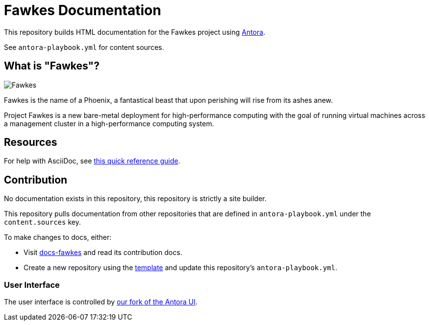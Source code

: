 = Fawkes Documentation

This repository builds HTML documentation for the Fawkes project using link:https://docs.antora.org/antora/latest/[Antora].

See `antora-playbook.yml` for content sources.

== What is "Fawkes"?

image::fawkes.png[Fawkes,align="center"]

Fawkes is the name of a Phoenix, a fantastical beast that upon perishing will rise from its ashes anew.

Project Fawkes is a new bare-metal deployment for high-performance computing with the goal of running virtual machines
across a management cluster in a high-performance computing system.

== Resources

For help with AsciiDoc, see link:https://docs.asciidoctor.org/asciidoc/latest/[this quick reference guide].

== Contribution

No documentation exists in this repository, this repository is strictly a site builder.

This repository pulls documentation from other repositories that are defined in `antora-playbook.yml` under the
`content.sources` key.

To make changes to docs, either:

* Visit link:https://github.com/cray-hpe/docs-fawkes[docs-fawkes] and read its contribution docs.
* Create a new repository using the link:https://github.com/Cray-HPE/antora-docs-component-template[template] and update this repository's `antora-playbook.yml`.

=== User Interface

The user interface is controlled by link:https://github.com/Cray-HPE/antora-ui[our fork of the Antora UI].
